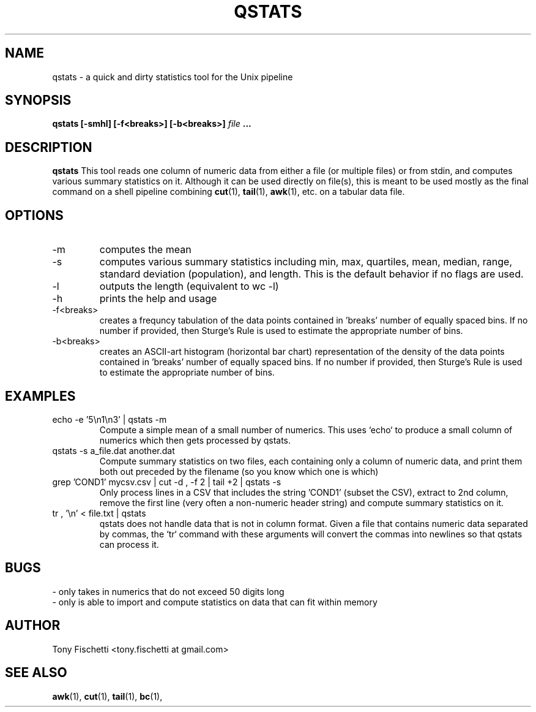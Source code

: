.TH QSTATS 1 "NOV 2013" 
.SH NAME
qstats \- a quick and dirty statistics tool for the Unix pipeline
.SH SYNOPSIS
.B qstats [-smhl] [-f<breaks>] [-b<breaks>]
.I file
.B ...
.SH DESCRIPTION
.B qstats
This tool reads one column of numeric data from either a file 
(or multiple files) or from stdin, and computes various summary 
statistics on it. Although it can be used directly on file(s), 
this is meant to be used mostly as the final command on a shell
pipeline combining 
.BR cut (1),
.BR tail (1),
.BR awk (1),
etc. on a tabular data file.
.SH OPTIONS
.IP -m
computes the mean
.IP -s
computes various summary statistics including min, max, quartiles, mean,
median, range, standard deviation (population), and length. This is the
default behavior if no flags are used.
.IP -l
outputs the length (equivalent to wc -l)
.IP -h
prints the help and usage
.IP "-f<breaks>"
creates a frequncy tabulation of the data points contained in 'breaks' number
of equally spaced bins. If no number if provided, then Sturge's Rule is used
to estimate the appropriate number of bins.
.IP "-b<breaks>"
creates an ASCII-art histogram (horizontal bar chart) representation of the 
density of the data points contained in 'breaks' number of equally spaced 
bins. If no number if provided, then Sturge's Rule is used to estimate 
the appropriate number of bins.
.SH EXAMPLES
.IP "echo -e '5\en1\en3' | qstats -m"
Compute a simple mean of a small number of numerics. This uses `echo` to
produce a small column of numerics which then gets processed by qstats.
.IP "qstats -s a_file.dat another.dat"
Compute summary statistics on two files, each containing only a column
of numeric data, and print them both out preceded by the filename (so
you know which one is which)
.IP "grep 'COND1' mycsv.csv | cut -d , -f 2 | tail +2 | qstats -s"
Only process lines in a CSV that includes the string 'COND1' (subset
the CSV), extract to 2nd column, remove the first line (very often a
non-numeric header string) and compute summary statistics on it.
.IP "tr , '\en' < file.txt | qstats"
qstats does not handle data that is not in column format.
Given a file that contains numeric data separated by commas, the `tr`
command with these arguments will convert the commas into newlines so that
qstats can process it.
.SH BUGS
 \- only takes in numerics that do not exceed 50 digits long
 \- only is able to import and compute statistics on data that
can fit within memory
.SH AUTHOR
Tony Fischetti <tony.fischetti at gmail.com>
.SH "SEE ALSO"
.BR awk (1),
.BR cut (1),
.BR tail (1),
.BR bc (1),
